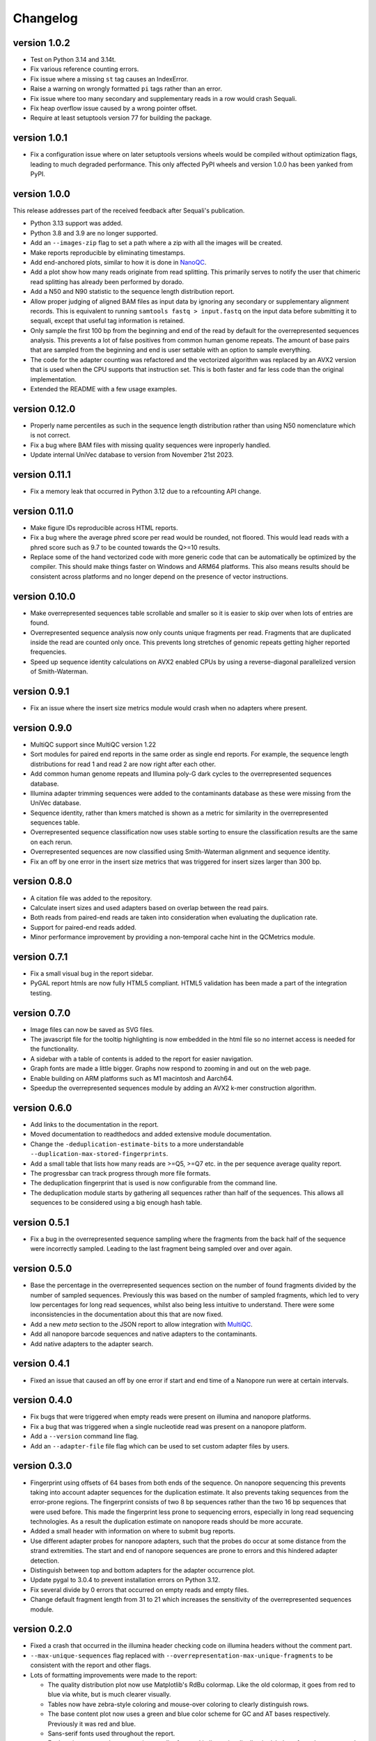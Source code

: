 ==========
Changelog
==========

.. Newest changes should be on top.

.. This document is user facing. Please word the changes in such a way
.. that users understand how the changes affect the new version.

version 1.0.2
------------------
+ Test on Python 3.14 and 3.14t.
+ Fix various reference counting errors.
+ Fix issue where a missing ``st`` tag causes an IndexError.
+ Raise a warning on wrongly formatted ``pi`` tags rather than an error.
+ Fix issue where too many secondary and supplementary reads in a row would 
  crash Sequali.
+ Fix heap overflow issue caused by a wrong pointer offset.
+ Require at least setuptools version 77 for building the package.

version 1.0.1
------------------
+ Fix a configuration issue where on later setuptools versions wheels would be
  compiled without optimization flags, leading to much degraded performance.
  This only affected PyPI wheels and version 1.0.0 has been yanked from PyPI.

version 1.0.0
------------------
This release addresses part of the received feedback after Sequali's
publication.

+ Python 3.13 support was added.
+ Python 3.8 and 3.9 are no longer supported.
+ Add an ``--images-zip`` flag to set a path where a zip with all the images
  will be created.
+ Make reports reproducible by eliminating timestamps.
+ Add end-anchored plots, similar to how it is done in
  `NanoQC <https://github.com/wdecoster/nanoQC>`_.
+ Add a plot show how many reads originate from read splitting. This primarily
  serves to notify the user that chimeric read splitting has already been
  performed by dorado.
+ Add a N50 and N90 statistic to the sequence length distribution report.
+ Allow proper judging of aligned BAM files as input data by ignoring any
  secondary or supplementary alignment records. This is equivalent to running
  ``samtools fastq > input.fastq`` on the input data before submitting it to
  sequali, except that useful tag information is retained.
+ Only sample the first 100 bp from the beginning and end of the read by
  default for the overrepresented sequences analysis. This prevents a lot of
  false positives from common human genome repeats. The amount of base pairs
  that are sampled from the beginning and end is user settable with an option
  to sample everything.
+ The code for the adapter counting was refactored and the vectorized algorithm
  was replaced by an AVX2 version that is used when the CPU supports that
  instruction set. This is both faster and far less code than the original
  implementation.
+ Extended the README with a few usage examples.

version 0.12.0
------------------
+ Properly name percentiles as such in the sequence length distribution rather
  than using N50 nomenclature which is not correct.
+ Fix a bug where BAM files with missing quality sequences were inproperly 
  handled.
+ Update internal UniVec database to version from November 21st 2023.

version 0.11.1
------------------
+ Fix a memory leak that occurred in Python 3.12 due to a refcounting API
  change.

version 0.11.0
------------------
+ Make figure IDs reproducible across HTML reports.
+ Fix a bug where the average phred score per read would be rounded, not
  floored. This would lead reads with a phred score such as 9.7 to be counted
  towards the Q>=10 results.
+ Replace some of the hand vectorized code with more generic code that can be
  automatically be optimized by the compiler. This should make things faster on
  Windows and ARM64 platforms. This also means results should be consistent
  across platforms and no longer depend on the presence of vector instructions.

version 0.10.0
------------------
+ Make overrepresented sequences table scrollable and smaller so it is easier
  to skip over when lots of entries are found.
+ Overrepresented sequence analysis now only counts unique fragments per read.
  Fragments that are duplicated inside the read are counted only once. This
  prevents long stretches of genomic repeats getting higher reported
  frequencies.
+ Speed up sequence identity calculations on AVX2 enabled CPUs by using a
  reverse-diagonal parallelized version of Smith-Waterman.

version 0.9.1
-----------------
+ Fix an issue where the insert size metrics module would crash when no
  adapters where present.

version 0.9.0
-----------------
+ MultiQC support since MultiQC version 1.22
+ Sort modules for paired end reports in the same order as single end reports.
  For example, the sequence length distributions for read 1 and read 2 are now
  right after each other.
+ Add common human genome repeats and Illumina poly-G dark cycles to the
  overrepresented sequences database.
+ Illumina adapter trimming sequences were added to the contaminants database
  as these were missing from the UniVec database.
+ Sequence identity, rather than kmers matched is shown as a metric for
  similarity in the overrepresented sequences table.
+ Overrepresented sequence classification now uses stable sorting to ensure
  the classification results are the same on each rerun.
+ Overrepresented sequences are now classified using Smith-Waterman alignment
  and sequence identity.
+ Fix an off by one error in the insert size metrics that was triggered for
  insert sizes larger than 300 bp.

version 0.8.0
-----------------
+ A citation file was added to the repository.
+ Calculate insert sizes and used adapters based on overlap between the
  read pairs.
+ Both reads from paired-end reads are taken into consideration when
  evaluating the duplication rate.
+ Support for paired-end reads added.
+ Minor performance improvement by providing a non-temporal cache hint in the
  QCMetrics module.

version 0.7.1
-----------------
+ Fix a small visual bug in the report sidebar.
+ PyGAL report htmls are now fully HTML5 compliant. HTML5 validation has been
  made a part of the integration testing.

version 0.7.0
-----------------
+ Image files can now be saved as SVG files.
+ The javascript file for the tooltip highlighting is now embedded in the
  html file so no internet access is needed for the functionality.
+ A sidebar with a table of contents is added to the report for easier
  navigation.
+ Graph fonts are made a little bigger. Graphs now respond to zooming in and
  out on the web page.
+ Enable building on ARM platforms such as M1 macintosh and Aarch64.
+ Speedup the overrepresented sequences module by adding an AVX2 k-mer
  construction algorithm.

version 0.6.0
-----------------
+ Add links to the documentation in the report.
+ Moved documentation to readthedocs and added extensive module documentation.
+ Change the ``-deduplication-estimate-bits`` to a more understandable
  ``--duplication-max-stored-fingerprints``.
+ Add a small table that lists how many reads are >=Q5, >=Q7 etc. in the
  per sequence average quality report.
+ The progressbar can track progress through more file formats.
+ The deduplication fingerprint that is used is now configurable from the
  command line.
+ The deduplication module starts by gathering all sequences rather than half
  of the sequences. This allows all sequences to be considered using a big
  enough hash table.

version 0.5.1
-----------------
+ Fix a bug in the overrepresented sequence sampling where the fragments from
  the back half of the sequence were incorrectly sampled. Leading to the last
  fragment being sampled over and over again.

version 0.5.0
-----------------
+ Base the percentage in the overrepresented sequences section on the number
  of found fragments divided by the number of sampled sequences. Previously
  this was based on the number of sampled fragments, which led to very low
  percentages for long read sequences, whilst also being less intuitive to
  understand. There were some inconsistencies in the documentation about this
  that are now fixed.
+ Add a new `meta` section to the JSON report to allow integration with
  `MultiQC <https://multiqc.info>`_.
+ Add all nanopore barcode sequences and native adapters to the contaminants.
+ Add native adapters to the adapter search.

version 0.4.1
-----------------
+ Fixed an issue that caused an off by one error if start and end time
  of a Nanopore run were at certain intervals.

version 0.4.0
-----------------
+ Fix bugs that were triggered when empty reads were present on
  illumina and nanopore platforms.
+ Fix a bug that was triggered when a single nucleotide read was present on
  a nanopore platform.
+ Add a ``--version`` command line flag.
+ Add an ``--adapter-file`` file flag which can be used to set custom adapter
  files by users.

version 0.3.0
-----------------
+ Fingerprint using offsets of 64 bases from both ends of the sequence.
  On nanopore sequencing this prevents taking into account adapter sequences
  for the duplication estimate. It also prevents taking sequences from the
  error-prone regions. The fingerprint consists of two 8 bp sequences rather
  than the two 16 bp sequences that were used before. This made the fingerprint
  less prone to sequencing errors, especially in long read sequencing
  technologies. As a result the duplication estimate on nanopore reads
  should be more accurate.
+ Added a small header with information on where to submit bug reports.
+ Use different adapter probes for nanopore adapters, such that the probes
  do occur at some distance from the strand extremities. The start and end
  of nanopore sequences are prone to errors and this hindered adapter
  detection.
+ Distinguish between top and bottom adapters for the adapter occurrence plot.
+ Update pygal to 3.0.4 to prevent installation errors on Python 3.12.
+ Fix several divide by 0 errors that occurred on empty reads and empty files.
+ Change default fragment length from 31 to 21 which increases the sensitivity
  of the overrepresented sequences module.

version 0.2.0
-----------------
+ Fixed a crash that occurred in the illumina header checking code on
  illumina headers without the comment part.
+ ``--max-unique-sequences`` flag replaced with
  ``--overrepresentation-max-unique-fragments`` to be consistent with the
  report and other flags.
+ Lots of formatting improvements were made to the report:

  + The quality distribution plot now use Matplotlib's RdBu colormap. Like
    the old colormap, it goes from red to blue via white, but is much
    clearer visually.
  + Tables now have zebra-style coloring and mouse-over coloring to clearly
    distinguish rows.
  + The base content plot now uses a green and blue color scheme for GC and
    AT bases respectively. Previously it was red and blue.
  + Sans-serif fonts used throughout the report.
  + Explanation paragraphs are now in a smaller font and italic to visually
    distuingish them from data generated specifically for the sequencing
    file.
  + Plots are now rendered in sans-serif rather than monospace fonts.
  + Minor formatting, spelling and style issues were fixed.
+ The programs CLI help messages have been improved by clearer phrasing,
  better metavar names and consistent punctuation.
+ The reverse complement of the canonical sequence is included in the
  overrepresented sequences table.
+ Make the number of threads configurable on the command line.
+ Fix build errors on windows

version 0.1.0
-----------------
+ In order to get overrepresented sequences across the entire read, reads
  are cut into fragments of 31 bp which are stored and counted. If the fragment
  store is full, only already stored sequences are counted. One in eight
  reads is processed this way.
+ Add fingerprint-based deduplication estimation based on `a technique used in
  filesystem deduplication estimation
  <https://www.usenix.org/system/files/conference/atc13/atc13-xie.pdf>`_.
+ Add a BAM parser to allow reading dorado produced unaligned BAM as well as
  already aligned BAM files.
+ Guess sequencing technology from the file header, so only appropriate
  adapters can be loaded in the adapter searcher. This improves speed.
+ Make an assortment of nanopore adapter probes that make it possible to
  distuinghish between nannopore adapters despite the nanopore adapters having
  a lot of shared subsequences.
+ Add a module to retrieve nanopore specific information from the header.
+ Classify overrepresented sequences by using NCBI's UniVec database and an
  assortment of nanopore adapters, ligation kits and primers.
+ Estimate duplication fractions based on counted unique sequences.
+ Add a JSON report
+ Add a progressbar powered by tqdm.
+ Implement a custom parser based on memchr for finding newlines.
+ Count overrepresented sequences using a hash table implemented in C.
+ Add a per tile sequence quality module.
+ Count adapters using a fast shift-AND algorithm.
+ Create diverse graphs using pygal based on the count matrix.
+ Implement base module using an optimised count matrix.
